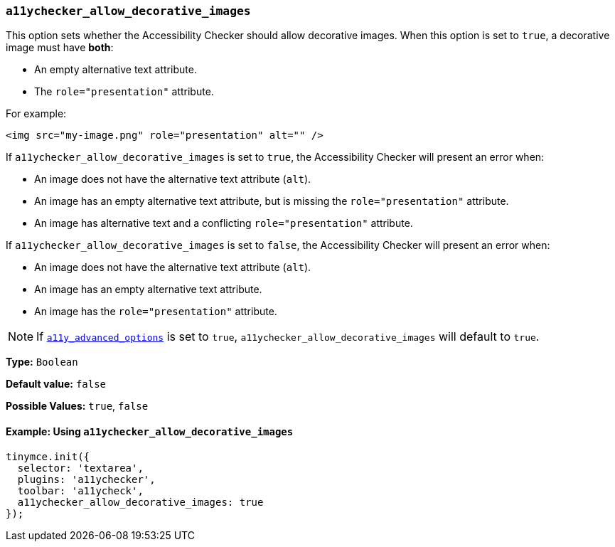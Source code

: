=== `a11ychecker_allow_decorative_images`

This option sets whether the Accessibility Checker should allow decorative images. When this option is set to `true`, a decorative image must have *both*:

* An empty alternative text attribute.
* The `role="presentation"` attribute.

For example:

[source, html]
----
<img src="my-image.png" role="presentation" alt="" />
----

If `a11ychecker_allow_decorative_images` is set to `true`, the Accessibility Checker will present an error when:

* An image does not have the alternative text attribute (`alt`).
* An image has an empty alternative text attribute, but is missing the `role="presentation"` attribute.
* An image has alternative text and a conflicting `role="presentation"` attribute.

If `a11ychecker_allow_decorative_images` is set to `false`, the Accessibility Checker will present an error when:

* An image does not have the alternative text attribute (`alt`).
* An image has an empty alternative text attribute.
* An image has the `role="presentation"` attribute.

NOTE: If <<a11y_advanced_options,`a11y_advanced_options`>> is set to `true`, `a11ychecker_allow_decorative_images` will default to `true`.

*Type:* `Boolean`

*Default value:* `false`

*Possible Values:* `true`, `false`

==== Example: Using `a11ychecker_allow_decorative_images`

[source, js]
----
tinymce.init({
  selector: 'textarea',
  plugins: 'a11ychecker',
  toolbar: 'a11ycheck',
  a11ychecker_allow_decorative_images: true
});
----
